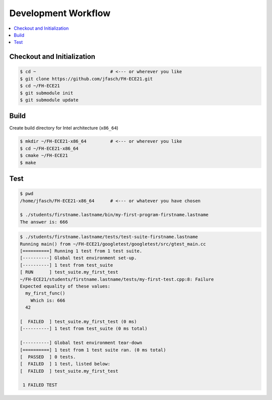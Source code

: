 Development Workflow
====================

.. contents::
   :local:

Checkout and Initialization
---------------------------

.. code-block:: console

   $ cd ~                            # <--- or wherever you like
   $ git clone https://github.com/jfasch/FH-ECE21.git
   $ cd ~/FH-ECE21
   $ git submodule init
   $ git submodule update

Build
-----

Create build directory for Intel architecture (``x86_64``)

.. code-block:: console

   $ mkdir ~/FH-ECE21-x86_64         # <--- or wherever you like
   $ cd ~/FH-ECE21-x86_64
   $ cmake ~/FH-ECE21
   $ make

Test
----

.. code-block:: console

   $ pwd
   /home/jfasch/FH-ECE21-x86_64      # <--- or whatever you have chosen

   $ ./students/firstname.lastname/bin/my-first-program-firstname.lastname 
   The answer is: 666

.. code-block:: console

   $ ./students/firstname.lastname/tests/test-suite-firstname.lastname 
   Running main() from ~/FH-ECE21/googletest/googletest/src/gtest_main.cc
   [==========] Running 1 test from 1 test suite.
   [----------] Global test environment set-up.
   [----------] 1 test from test_suite
   [ RUN      ] test_suite.my_first_test
   ~/FH-ECE21/students/firstname.lastname/tests/my-first-test.cpp:8: Failure
   Expected equality of these values:
     my_first_func()
       Which is: 666
     42
   
   [  FAILED  ] test_suite.my_first_test (0 ms)
   [----------] 1 test from test_suite (0 ms total)
   
   [----------] Global test environment tear-down
   [==========] 1 test from 1 test suite ran. (0 ms total)
   [  PASSED  ] 0 tests.
   [  FAILED  ] 1 test, listed below:
   [  FAILED  ] test_suite.my_first_test
   
    1 FAILED TEST
